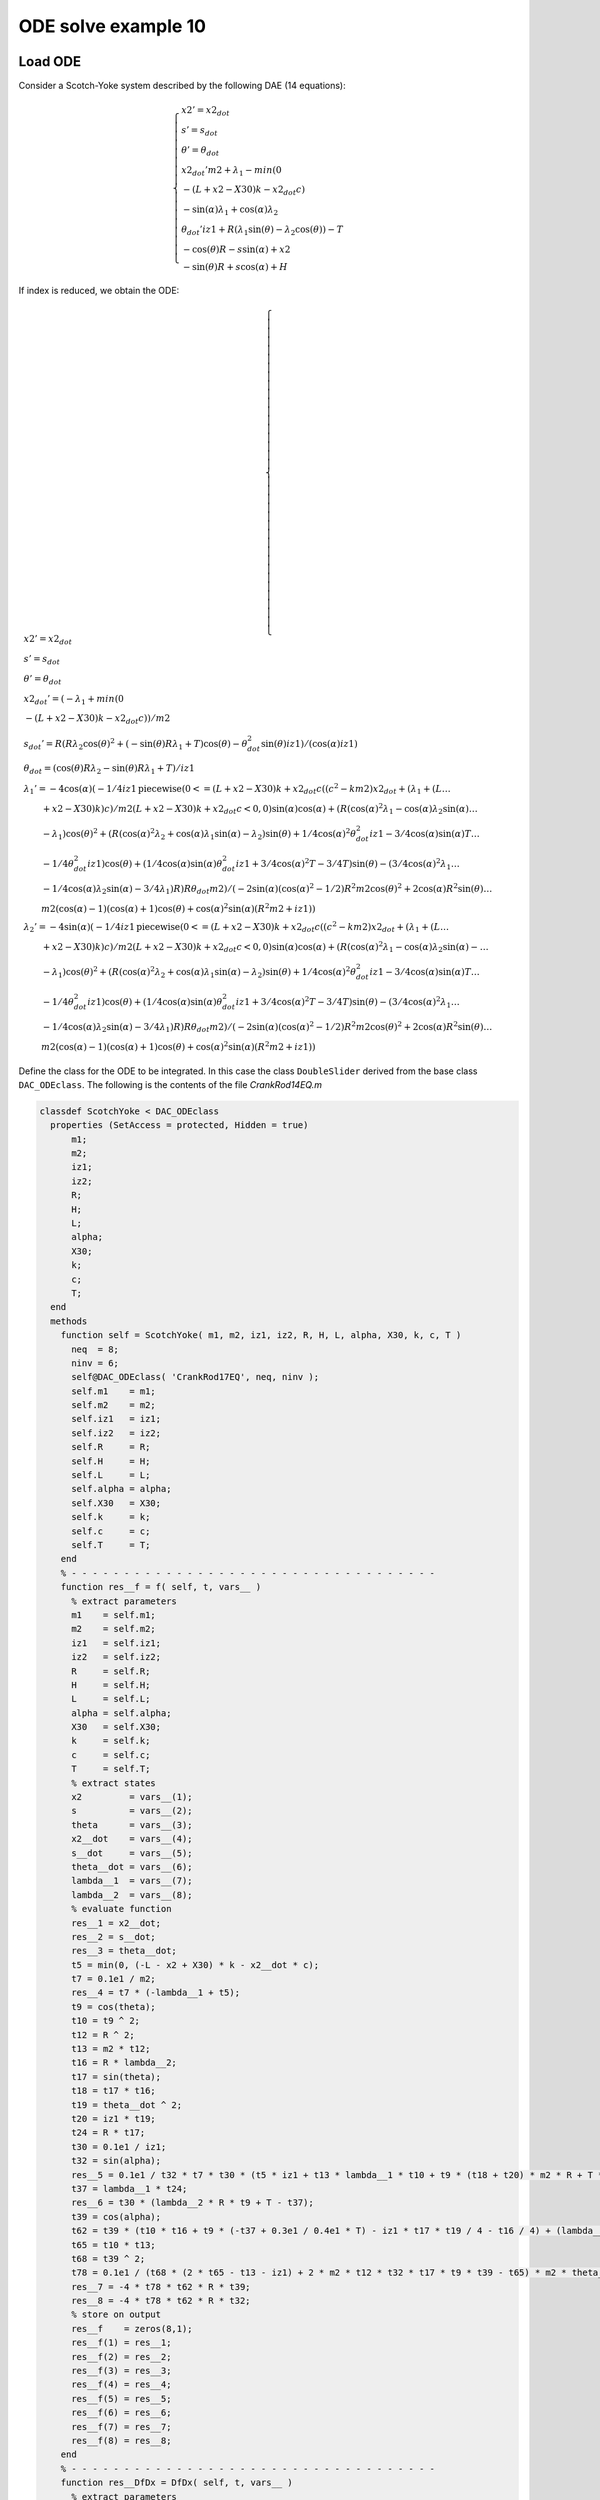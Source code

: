 ODE solve example 10
====================

.. image:: images/scotch-yoke.png
    :align: center
    :width: 25%

Load ODE
--------

Consider a Scotch-Yoke system described by the following DAE (14 equations):

.. math::

  \begin{cases}
    x2' = x2_{dot} & \\
    s' = s_{dot} & \\
    \theta' = \theta_{dot} & \\
    x2_{dot}' m2 + \lambda_1 - min(0 & \\
    -(L + x2 - X30)k - x2_{dot}c) & \\
    -\sin(\alpha)\lambda_1 + \cos(\alpha)\lambda_2 & \\
    \theta_{dot}' iz1 + R(\lambda_1\sin(\theta) - \lambda_2\cos(\theta)) - T & \\
    -\cos(\theta)R - s\sin(\alpha) + x2 & \\
    -\sin(\theta)R + s\cos(\alpha) + H &
  \end{cases}

If index is reduced, we obtain the ODE:

.. math::

  \begin{cases}
    x2' = x2_{dot} & \\
    s' = s_{dot} & \\
    \theta' = \theta_{dot} & \\
    x2_{dot}' = (-\lambda_1 + min(0 & \\
    -(L + x2 - X30)k - x2_{dot}c))/m2 & \\
    s_{dot}' = R(R\lambda_2\cos(\theta)^2 + (-\sin(\theta)R\lambda_1 + T)\cos(\theta) - \theta_{dot}^2\sin(\theta)iz1)/(\cos(\alpha)iz1) & \\
    \theta_{dot} = (\cos(\theta)R\lambda_2 - \sin(\theta)R\lambda_1 + T)/iz1 & \\
    \lambda_1' = -4\cos(\alpha)(-1/4iz1 \text{piecewise}(0 <= (L + x2 - X30)k + x2_{dot}c((c^2 - km2)x2_{dot} + (\lambda_1 + (L \dots & \\
    \qquad + x2 - X30)k)c)/m2(L + x2 - X30)k + x2_{dot}c <0, 0)\sin(\alpha)\cos(\alpha) + (R(\cos(\alpha)^2\lambda_1 - \cos(\alpha)\lambda_2\sin(\alpha) \dots & \\
    \qquad - \lambda_1)\cos(\theta)^2 + (R(\cos(\alpha)^2\lambda_2 + \cos(\alpha)\lambda_1\sin(\alpha) - \lambda_2)\sin(\theta) + 1/4\cos(\alpha)^2\theta_{dot}^2iz1 - 3/4\cos(\alpha)\sin(\alpha)T \dots & \\
    \qquad - 1/4\theta_{dot}^2iz1)\cos(\theta) + (1/4\cos(\alpha)\sin(\alpha)\theta_{dot}^2iz1 + 3/4\cos(\alpha)^2T - 3/4T)\sin(\theta) - (3/4\cos(\alpha)^2\lambda_1 \dots & \\
    \qquad - 1/4\cos(\alpha)\lambda_2\sin(\alpha) - 3/4\lambda_1)R)R\theta_{dot}m2)/(-2\sin(\alpha)(\cos(\alpha)^2 - 1/2)R^2m2\cos(\theta)^2 + 2\cos(\alpha)R^2\sin(\theta) \dots & \\
    \qquad m2(\cos(\alpha) - 1)(\cos(\alpha) + 1)\cos(\theta) + \cos(\alpha)^2\sin(\alpha)(R^2m2 + iz1)) & \\
    \lambda_2' = -4\sin(\alpha)(-1/4iz1 \text{piecewise}(0 <= (L + x2 - X30)k + x2_{dot}c((c^2 - km2)x2_{dot} + (\lambda_1 + (L \dots & \\
    \qquad + x2 - X30)k)c)/m2(L + x2 - X30)k + x2_{dot}c <0, 0)\sin(\alpha)\cos(\alpha) + (R(\cos(\alpha)^2\lambda_1 - \cos(\alpha)\lambda_2\sin(\alpha) -  \dots & \\
    \qquad - \lambda_1)\cos(\theta)^2 + (R(\cos(\alpha)^2\lambda_2 + \cos(\alpha)\lambda_1\sin(\alpha) - \lambda_2)\sin(\theta) + 1/4\cos(\alpha)^2\theta_{dot}^2iz1 - 3/4\cos(\alpha)\sin(\alpha)T \dots & \\
    \qquad - 1/4\theta_{dot}^2iz1)\cos(\theta) + (1/4\cos(\alpha)\sin(\alpha)\theta_{dot}^2iz1 + 3/4\cos(\alpha)^2T - 3/4T)\sin(\theta) - (3/4\cos(\alpha)^2\lambda_1 \dots & \\
    \qquad - 1/4\cos(\alpha)\lambda_2\sin(\alpha) - 3/4\lambda_1)R)R\theta_{dot}m2)/(-2\sin(\alpha)(\cos(\alpha)^2 - 1/2)R^2m2\cos(\theta)^2 + 2\cos(\alpha)R^2\sin(\theta) \dots & \\
    \qquad m2(\cos(\alpha) - 1)(\cos(\alpha) + 1)\cos(\theta) + \cos(\alpha)^2\sin(\alpha)(R^2m2 + iz1)) &
  \end{cases}

Define the class for the ODE to be integrated.
In this case the class ``DoubleSlider`` derived from
the base class ``DAC_ODEclass``.
The following is the contents of the file `CrankRod14EQ.m`

..
  :emphasize-lines: 18, 19, 20, 21, 80, 81, 82, 83, 146, 147, 148, 149, 203, 205, 206

.. code:: matlab

  classdef ScotchYoke < DAC_ODEclass
    properties (SetAccess = protected, Hidden = true)
        m1;
        m2;
        iz1;
        iz2;
        R;
        H;
        L;
        alpha;
        X30;
        k;
        c;
        T;
    end
    methods
      function self = ScotchYoke( m1, m2, iz1, iz2, R, H, L, alpha, X30, k, c, T )
        neq  = 8;
        ninv = 6;
        self@DAC_ODEclass( 'CrankRod17EQ', neq, ninv );
        self.m1    = m1;
        self.m2    = m2;
        self.iz1   = iz1;
        self.iz2   = iz2;
        self.R     = R;
        self.H     = H;
        self.L     = L;
        self.alpha = alpha;
        self.X30   = X30;
        self.k     = k;
        self.c     = c;
        self.T     = T;
      end
      % - - - - - - - - - - - - - - - - - - - - - - - - - - - - - - - - - - -
      function res__f = f( self, t, vars__ )
        % extract parameters
        m1    = self.m1;
        m2    = self.m2;
        iz1   = self.iz1;
        iz2   = self.iz2;
        R     = self.R;
        H     = self.H;
        L     = self.L;
        alpha = self.alpha;
        X30   = self.X30;
        k     = self.k;
        c     = self.c;
        T     = self.T;
        % extract states
        x2         = vars__(1);
        s          = vars__(2);
        theta      = vars__(3);
        x2__dot    = vars__(4);
        s__dot     = vars__(5);
        theta__dot = vars__(6);
        lambda__1  = vars__(7);
        lambda__2  = vars__(8);
        % evaluate function
        res__1 = x2__dot;
        res__2 = s__dot;
        res__3 = theta__dot;
        t5 = min(0, (-L - x2 + X30) * k - x2__dot * c);
        t7 = 0.1e1 / m2;
        res__4 = t7 * (-lambda__1 + t5);
        t9 = cos(theta);
        t10 = t9 ^ 2;
        t12 = R ^ 2;
        t13 = m2 * t12;
        t16 = R * lambda__2;
        t17 = sin(theta);
        t18 = t17 * t16;
        t19 = theta__dot ^ 2;
        t20 = iz1 * t19;
        t24 = R * t17;
        t30 = 0.1e1 / iz1;
        t32 = sin(alpha);
        res__5 = 0.1e1 / t32 * t7 * t30 * (t5 * iz1 + t13 * lambda__1 * t10 + t9 * (t18 + t20) * m2 * R + T * m2 * t24 - (t13 + iz1) * lambda__1);
        t37 = lambda__1 * t24;
        res__6 = t30 * (lambda__2 * R * t9 + T - t37);
        t39 = cos(alpha);
        t62 = t39 * (t10 * t16 + t9 * (-t37 + 0.3e1 / 0.4e1 * T) - iz1 * t17 * t19 / 4 - t16 / 4) + (lambda__1 * R * t10 + t9 * (t18 + t20 / 4) - 0.3e1 / 0.4e1 * R * lambda__1 + 0.3e1 / 0.4e1 * T * t17) * t32;
        t65 = t10 * t13;
        t68 = t39 ^ 2;
        t78 = 0.1e1 / (t68 * (2 * t65 - t13 - iz1) + 2 * m2 * t12 * t32 * t17 * t9 * t39 - t65) * m2 * theta__dot;
        res__7 = -4 * t78 * t62 * R * t39;
        res__8 = -4 * t78 * t62 * R * t32;
        % store on output
        res__f    = zeros(8,1);
        res__f(1) = res__1;
        res__f(2) = res__2;
        res__f(3) = res__3;
        res__f(4) = res__4;
        res__f(5) = res__5;
        res__f(6) = res__6;
        res__f(7) = res__7;
        res__f(8) = res__8;
      end
      % - - - - - - - - - - - - - - - - - - - - - - - - - - - - - - - - - - -
      function res__DfDx = DfDx( self, t, vars__ )
        % extract parameters
        m1    = self.m1;
        m2    = self.m2;
        iz1   = self.iz1;
        iz2   = self.iz2;
        R     = self.R;
        H     = self.H;
        L     = self.L;
        alpha = self.alpha;
        X30   = self.X30;
        k     = self.k;
        c     = self.c;
        T     = self.T;
        % extract states
        x2         = vars__(1);
        s          = vars__(2);
        theta      = vars__(3);
        x2__dot    = vars__(4);
        s__dot     = vars__(5);
        theta__dot = vars__(6);
        lambda__1  = vars__(7);
        lambda__2  = vars__(8);
        % evaluate function
        res__1_1 = x2__dot;
        res__2_1 = s__dot;
        res__3_1 = theta__dot;
        t5 = min(0, (-L - x2 + X30) * k - x2__dot * c);
        t7 = 0.1e1 / m2;
        res__4_1 = t7 * (-lambda__1 + t5);
        t9 = cos(theta);
        t10 = t9 ^ 2;
        t12 = R ^ 2;
        t13 = m2 * t12;
        t16 = R * lambda__2;
        t17 = sin(theta);
        t18 = t17 * t16;
        t19 = theta__dot ^ 2;
        t20 = iz1 * t19;
        t24 = R * t17;
        t30 = 0.1e1 / iz1;
        t32 = sin(alpha);
        res__5_1 = 0.1e1 / t32 * t7 * t30 * (t5 * iz1 + t13 * lambda__1 * t10 + t9 * (t18 + t20) * m2 * R + T * m2 * t24 - (t13 + iz1) * lambda__1);
        t37 = lambda__1 * t24;
        res__6_1 = t30 * (lambda__2 * R * t9 + T - t37);
        t39 = cos(alpha);
        t62 = t39 * (t10 * t16 + t9 * (-t37 + 0.3e1 / 0.4e1 * T) - iz1 * t17 * t19 / 4 - t16 / 4) + (lambda__1 * R * t10 + t9 * (t18 + t20 / 4) - 0.3e1 / 0.4e1 * R * lambda__1 + 0.3e1 / 0.4e1 * T * t17) * t32;
        t65 = t10 * t13;
        t68 = t39 ^ 2;
        t78 = 0.1e1 / (t68 * (2 * t65 - t13 - iz1) + 2 * m2 * t12 * t32 * t17 * t9 * t39 - t65) * m2 * theta__dot;
        res__7_1 = -4 * t78 * t62 * R * t39;
        res__8_1 = -4 * t78 * t62 * R * t32;
        % store on output
        res__DfDx      = zeros(8,1);
        res__DfDx(1,1) = res__1_1;
        res__DfDx(2,1) = res__2_1;
        res__DfDx(3,1) = res__3_1;
        res__DfDx(4,1) = res__4_1;
        res__DfDx(5,1) = res__5_1;
        res__DfDx(6,1) = res__6_1;
        res__DfDx(7,1) = res__7_1;
        res__DfDx(8,1) = res__8_1;
      end
      % - - - - - - - - - - - - - - - - - - - - - - - - - - - - - - - - - - -
      function res__DfDt = DfDt( self, t, vars__ )
        res = zeros(8,1);
      end
      % - - - - - - - - - - - - - - - - - - - - - - - - - - - - - - - - - - -
      function res__h = h( self, t, vars__ )
        % extract parameters
        m1    = self.m1;
        m2    = self.m2;
        iz1   = self.iz1;
        iz2   = self.iz2;
        R     = self.R;
        H     = self.H;
        L     = self.L;
        alpha = self.alpha;
        X30   = self.X30;
        k     = self.k;
        c     = self.c;
        T     = self.T;
        % extract states
        x2         = vars__(1);
        s          = vars__(2);
        theta      = vars__(3);
        x2__dot    = vars__(4);
        s__dot     = vars__(5);
        theta__dot = vars__(6);
        lambda__1  = vars__(7);
        lambda__2  = vars__(8);
        % evaluate function
        t1 = sin(alpha);
        t3 = cos(alpha);
        res__1 = lambda__1 * t1 - lambda__2 * t3;
        t5 = cos(theta);
        res__2 = R * t5 + t1 * s - x2;
        t8 = sin(theta);
        t9 = R * t8;
        res__3 = -t3 * s - H + t9;
        res__4 = R * t8 * theta__dot - t1 * s__dot + x2__dot;
        res__5 = -R * t5 * theta__dot + t3 * s__dot;
        t22 = min(0, (-L - x2 + X30) * k - x2__dot * c);
        t24 = t5 ^ 2;
        t26 = R ^ 2;
        t27 = m2 * t26;
        t29 = R * m2;
        t30 = R * lambda__2;
        t32 = theta__dot ^ 2;
        res__6 = 0.1e1 / t1 / m2 / iz1 * (-t22 * iz1 * t3 + t3 * (-t27 * lambda__1 * t24 - t5 * (iz1 * t32 + t8 * t30) * t29 - T * m2 * t9 + (t27 + iz1) * lambda__1) - t29 * t1 * (-t24 * t30 + t5 * (lambda__1 * t9 - T) + iz1 * t8 * t32));
        % store on output
        res__h    = zeros(6,1);
        res__h(1) = res__1;
        res__h(2) = res__2;
        res__h(3) = res__3;
        res__h(4) = res__4;
        res__h(5) = res__5;
        res__h(6) = res__6;
      end
      % - - - - - - - - - - - - - - - - - - - - - - - - - - - - - - - - - - -
      function res__DhDx = DhDx( self, t, vars__ )
        % extract parameters
        m1    = self.m1;
        m2    = self.m2;
        iz1   = self.iz1;
        iz2   = self.iz2;
        R     = self.R;
        H     = self.H;
        L     = self.L;
        alpha = self.alpha;
        X30   = self.X30;
        k     = self.k;
        c     = self.c;
        T     = self.T;
        % extract states
        x2         = vars__(1);
        s          = vars__(2);
        theta      = vars__(3);
        x2__dot    = vars__(4);
        s__dot     = vars__(5);
        theta__dot = vars__(6);
        lambda__1  = vars__(7);
        lambda__2  = vars__(8);
        % evaluate function
        res__1_7 = sin(alpha);
        t1 = cos(alpha);
        res__1_8 = -t1;
        res__2_1 = -1;
        res__2_2 = res__1_7;
        t2 = sin(theta);
        t3 = R * t2;
        res__2_3 = -t3;
        res__3_2 = res__1_8;
        t4 = cos(theta);
        res__3_3 = R * t4;
        res__4_3 = R * t4 * theta__dot;
        res__4_4 = 1;
        res__4_5 = -res__2_2;
        res__4_6 = t3;
        res__5_3 = R * t2 * theta__dot;
        res__5_5 = t1;
        res__5_6 = -res__3_3;
        t7 = 0.1e1 / res__2_2;
        t8 = res__5_5 * t7;
        t9 = 0.1e1 / m2;
        t13 = (L + x2 - X30) * k + x2__dot * c;
        t14 = 0 <= t13;
        t15 = t13 < 0;
        % t16 = piecewise(t14, k, t15, 0);
        if t14
          t16 = k;
        elseif t15
          t16 = 0;
        end
        res__6_1 = t16 * t9 * t8;
        t18 = res__5_5 * t2;
        t19 = theta__dot ^ 2;
        t22 = t4 ^ 2;
        t27 = res__5_5 * t4;
        t38 = t2 * t4;
        t39 = R * res__2_2;
        t46 = res__2_2 * t2;
        t51 = 0.1e1 / iz1;
        t52 = t51 * t7;
        res__6_3 = t52 * (-2 * R * lambda__1 * res__2_2 * t22 - 2 * R * lambda__2 * t22 * res__5_5 - iz1 * res__2_2 * t19 * t4 + lambda__2 * R * res__5_5 + iz1 * t19 * t18 + 2 * lambda__1 * t3 * t27 - 2 * lambda__2 * t39 * t38 - T * t27 - T * t46 + lambda__1 * t39) * R;
        %t53 = piecewise(t14, c, t15, 0);
        if t14
          t53 = c;
        elseif t15
          t53 = 0;
        end
        res__6_4 = t53 * t9 * t8;
        res__6_6 = -2 * t7 * (t46 + t27) * theta__dot * R;
        t60 = R ^ 2;
        t61 = m2 * t60;
        res__6_7 = t7 * t9 * t51 * (res__5_5 * (-t22 * t61 + iz1 + t61) - m2 * t60 * res__2_2 * t38);
        res__6_8 = -t4 * t52 * (-res__2_2 * t4 + t18) * t60;
        % store on output
        res__DhDx      = zeros(6,8);
        res__DhDx(1,7) = res__1_7;
        res__DhDx(1,8) = res__1_8;
        res__DhDx(2,1) = res__2_1;
        res__DhDx(2,2) = res__2_2;
        res__DhDx(2,3) = res__2_3;
        res__DhDx(3,2) = res__3_2;
        res__DhDx(3,3) = res__3_3;
        res__DhDx(4,3) = res__4_3;
        res__DhDx(4,4) = res__4_4;
        res__DhDx(4,5) = res__4_5;
        res__DhDx(4,6) = res__4_6;
        res__DhDx(5,3) = res__5_3;
        res__DhDx(5,5) = res__5_5;
        res__DhDx(5,6) = res__5_6;
        res__DhDx(6,1) = res__6_1;
        res__DhDx(6,3) = res__6_3;
        res__DhDx(6,4) = res__6_4;
        res__DhDx(6,6) = res__6_6;
        res__DhDx(6,7) = res__6_7;
        res__DhDx(6,8) = res__6_8;  
      end
      % - - - - - - - - - - - - - - - - - - - - - - - - - - - - - - - - - - -
      function res__DhDt = DhDt( self, t, vars__ )
        res__DhDt = zeros(6,1);
      end
      % - - - - - - - - - - - - - - - - - - - - - - - - - - - - - - - - - - -
      function plot( self, t, Z )
        ScotchYokePlot( t, Z(1), Z(2), Z(3), self.R, self.H, self.L, self.alpha, self.X30 );
      end
    end
  end

Instantiate the ODE
-------------------

Having `DoubleSlider.m` now can instantiate the ODE

.. code:: matlab

  % load the crank and rod model in the variable ode
  m1    = 1.5;
  m2    = 1.5;
  iz1   = 1.1;
  iz2   = 1.1;
  R     = 0.1;
  H     = 0.05;
  L     = 0.1;
  alpha = -pi/4;
  X30   = 0.2;
  k     = 7.5;
  c     = 1.0;
  T     = -0.05;
  ode   = ScotchYoke( m1, m2, iz1, iz2, R, H, L, alpha, X30, k, c , T);

Choose solver
-------------

Choose `ExplicitEuler` as solver and attach the
instantiated ode to it.

.. code:: matlab

  solver = ExplicitEuler(); % initialize solver
  solver.setODE(ode);       % Attach ode to the solver

Integrate
---------

Select the range and the sampling point for the numerical solution

.. code:: matlab

  Tmax = 10.0;
  h    = 0.1;
  tt   = 0:h:Tmax;

setup initial condition, use hidden constraint

.. math::

  \begin{cases}
    \sin(\alpha)\lambda_1 - \cos(\alpha)\lambda_2 = 0 & \\
    \cos(\theta)R + s\sin(\alpha) - x2 = 0 & \\
    \sin(\theta)R - s\cos(\alpha) - H = 0 & \\
    \theta_{dot}\sin(\theta)R - s_{dot}\sin(\alpha) + x2_{dot} = 0 & \\
    -\theta_{dot}\cos(\theta)R + s_{dot}\cos(\alpha) = 0 & \\
    -\theta_{dot}^2R(\sin(\alpha)\sin(\theta) + \cos(\alpha)\cos(\theta))/\sin(\alpha) - \cos(\alpha)(-\lambda_1 + min(0, -(L + x2 - X30)k - x2_{dot}c))/\dots & \\
    \qquad (\sin(\alpha)m2) - R(\sin(\theta)\cos(\alpha) - \cos(\theta)\sin(\alpha))(-R(\lambda_1\sin(\theta) - \lambda_2\cos(\theta)) + T)/(\sin(\alpha)iz1) = 0 &
  \end{cases}

to set consistent initial conditions

.. code:: matlab

  x2_0 = (cos(angle)*R*cos(alpha) - sin(alpha)*(-sin(angle)*R + H))/cos(alpha);
  s_0 = (sin(angle)*R - H)/cos(alpha);
  theta_0 = angle;
  x2_dot0 = R*speed*(sin(alpha)*cos(angle) - cos(alpha)*sin(angle))/cos(alpha);
  s_dot0 = speed*cos(angle)*R/cos(alpha);
  theta_dot0 = speed;
  lambda_10 = -cos(alpha)*R*m2*(cos(angle)*iz1*speed^2 + sin(angle)*T)/((cos(angle)^2*R^2*m2 - R^2*m2 - iz1)*cos(alpha) + sin(alpha)*cos(angle)*sin(angle)*R^2*m2);
  lambda_20 = -sin(alpha)*R*m2*(cos(angle)*iz1*speed^2 + sin(angle)*T)/((cos(angle)^2*R^2*m2 - R^2*m2 - iz1)*cos(alpha) + sin(alpha)*cos(angle)*sin(angle)*R^2*m2);
  ini        = [ x2_0; s_0; theta_0; ...
                x2_dot0; s_dot0; theta_dot0; ...
                lambda_10; lambda_20 ];

compute numerical solution with projrction method

.. code:: matlab

  sol = solver.advance( tt, ini, true, true);

now the matrix ``sol`` contain the solution.
The first column contain \(\theta\) the second column
contains  \(\omega\).

Extract solution
----------------

.. code:: matlab

  x2    = sol_1(1,:);
  s     = sol_1(2,:);
  theta = sol_1(3,:);

Plot the solution
-----------------

.. code:: matlab

  % sample a circle and plot (the constraint)
  x0 = 0;
  y0 = 0;
  close all;
  hold on;
  xc1 = ell/2*cos(0:pi/100:2*pi);
  yc1 = ell/2*sin(0:pi/100:2*pi);
  axis_lim = ell*2.5;
  xc2 = -axis_lim:0.05:axis_lim;
  yc2 = 0.0*(-axis_lim:0.05:axis_lim);
  plot( xc1, yc1, '-r', 'Linewidth', 1 );
  plot( xc2, yc2, '-r', 'Linewidth', 1 );
  plot( yc2, xc2, '-r', 'Linewidth', 1 );
  axis equal;
  plot( x, y, '-o', 'MarkerSize', 6, 'Linewidth', 2, 'Color', 'blue' );
  title('x,y');

.. image:: ./images/Manual_ODE_TEST10_fig1.png
   :width: 90%
   :align: center

.. code:: matlab

  ode.animate_plot( tt, sol, 10, 1 );

.. image:: ./images/Manual_ODE_TEST10_mov1.mp4
   :width: 90%
   :align: center
